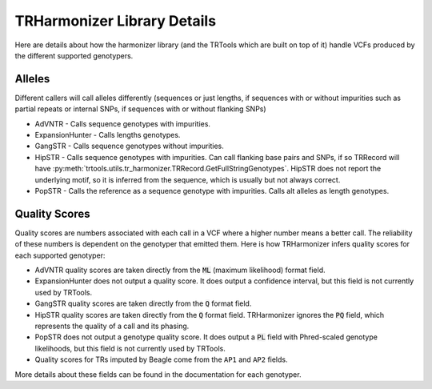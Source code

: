TRHarmonizer Library Details
============================

Here are details about how the harmonizer library (and the TRTools which are built on top of it)
handle VCFs produced by the different supported genotypers.

Alleles
-------

Different callers will call alleles differently (sequences or just lengths, if sequences
with or without impurities such as partial repeats or internal SNPs, if sequences with or without
flanking SNPs)

* AdVNTR - Calls sequence genotypes with impurities.
* ExpansionHunter - Calls lengths genotypes.
* GangSTR - Calls sequence genotypes without impurities.
* HipSTR - Calls sequence genotypes with impurities. Can call flanking base pairs and SNPs,
  if so TRRecord will have :py:meth:`trtools.utils.tr_harmonizer.TRRecord.GetFullStringGenotypes`.
  HipSTR does not report the underlying motif, so it is inferred from the sequence, which
  is usually but not always correct.
* PopSTR - Calls the reference as a sequence genotype with impurities. Calls alt alleles 
  as length genotypes.

.. _Quality Scores:

Quality Scores
--------------

Quality scores are numbers associated with each call in a VCF where a higher number means a
better call. The reliability of these numbers is dependent on the genotyper that emitted them.
Here is how TRHarmonizer infers quality scores for each supported genotyper:

* AdVNTR quality scores are taken directly from the :code:`ML` (maximum likelihood)
  format field.
* ExpansionHunter does not output a quality score. It does output a confidence interval, 
  but this field is not currently used by TRTools.
* GangSTR quality scores are taken directly from the :code:`Q` format field.
* HipSTR quality scores are taken directly from the :code:`Q` format field. TRHarmonizer ignores the
  :code:`PQ` field, which represents the quality of a call and its phasing.
* PopSTR does not output a genotype quality score. It does output a :code:`PL` field 
  with Phred-scaled genotype likelihoods, but this field is
  not currently used by TRTools.
* Quality scores for TRs imputed by Beagle come from the ``AP1`` and ``AP2`` fields.

More details about these fields can be found in the documentation for each genotyper.
